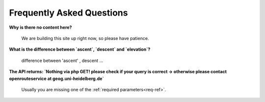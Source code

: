 Frequently Asked Questions
=============================


**Why is there no content here?**

	We are building this site up right now, so please have patience.

**What is the difference between `ascent`, `descent` and `elevation`?**

	difference between 'ascent' , descent ...

**The API returns: `Nothing via php GET! please check if your query is correct -> otherwise please contact openrouteservice at geog.uni-heidelberg.de`**

	Usually you are missing one of the :ref:`required parameters<req-ref>`.